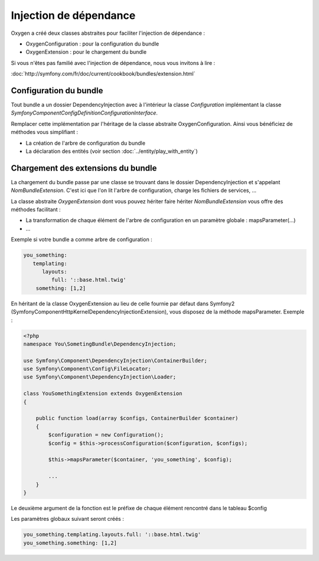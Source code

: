 Injection de dépendance
=======================

Oxygen a créé deux classes abstraites pour faciliter l'injection de dépendance :

* OxygenConfiguration : pour la configuration du bundle
* OxygenExtension : pour le chargement du bundle

Si vous n'êtes pas familié avec l'injection de dépendance, nous vous invitons à lire :

:doc:`http://symfony.com/fr/doc/current/cookbook/bundles/extension.html`

Configuration du bundle
-----------------------

Tout bundle a un dossier DependencyInjection avec à l'intérieur la classe *Configuration* implémentant la classe
*Symfony\Component\Config\Definition\ConfigurationInterface*.

Remplacer cette implémentation par l'héritage de la classe abstraite OxygenConfiguration. Ainsi vous bénéficiez
de méthodes vous simplifiant :

* La création de l'arbre de configuration du bundle
* La déclaration des entités (voir section :doc:`../entity/play_with_entity`)

Chargement des extensions du bundle
-----------------------------------

La chargement du bundle passe par une classe se trouvant dans le dossier DependencyInjection et s'appelant *NomBundleExtension*.
C'est ici que l'on lit l'arbre de configuration, charge les fichiers de services, ...

La classe abstraite *OxygenExtension* dont vous pouvez hériter faire hériter *NomBundleExtension* vous offre des méthodes
facilitant :

* La transformation de chaque élément de l'arbre de configuration en un paramètre globale : mapsParameter(...)
* ...

Exemple si votre bundle a comme arbre de configuration : 

.. code-block:: yaml

   you_something:
      templating:
         layouts:
            full: '::base.html.twig'
       something: [1,2]
       
En héritant de la classe OxygenExtension au lieu de celle fournie par défaut dans Symfony2 
(Symfony\Component\HttpKernel\DependencyInjection\Extension), vous disposez de la méthode mapsParameter. Exemple :

.. code-block:: php

   <?php
   namespace You\SometingBundle\DependencyInjection;
   
   use Symfony\Component\DependencyInjection\ContainerBuilder;
   use Symfony\Component\Config\FileLocator;
   use Symfony\Component\DependencyInjection\Loader;

   class YouSomethingExtension extends OxygenExtension
   {
       
       public function load(array $configs, ContainerBuilder $container)
       {
           $configuration = new Configuration();
           $config = $this->processConfiguration($configuration, $configs);
           
           $this->mapsParameter($container, 'you_something', $config);
   
           ...
       }
   }

Le deuxième argument de la fonction est le préfixe de chaque élément rencontré dans le tableau $config
         
Les paramètres globaux suivant seront créés :

.. code-block:: yaml

   you_something.templating.layouts.full: '::base.html.twig'
   you_something.something: [1,2]
   
